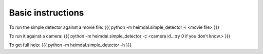 Basic instructions
==================

To run the simple detector against a movie file:
{{{
python -m heimdal.simple_detector -i <movie file>
}}}

To run it against a camera:
{{{
python -m heimdal.simple_detector -c <camera id...try 0 if you don't know.>
}}}

To get full help:
{{{
python -m heimdal.simple_detector -h
}}}
